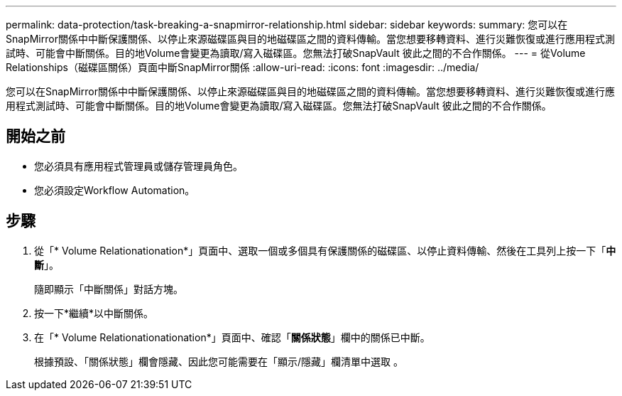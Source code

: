 ---
permalink: data-protection/task-breaking-a-snapmirror-relationship.html 
sidebar: sidebar 
keywords:  
summary: 您可以在SnapMirror關係中中斷保護關係、以停止來源磁碟區與目的地磁碟區之間的資料傳輸。當您想要移轉資料、進行災難恢復或進行應用程式測試時、可能會中斷關係。目的地Volume會變更為讀取/寫入磁碟區。您無法打破SnapVault 彼此之間的不合作關係。 
---
= 從Volume Relationships（磁碟區關係）頁面中斷SnapMirror關係
:allow-uri-read: 
:icons: font
:imagesdir: ../media/


[role="lead"]
您可以在SnapMirror關係中中斷保護關係、以停止來源磁碟區與目的地磁碟區之間的資料傳輸。當您想要移轉資料、進行災難恢復或進行應用程式測試時、可能會中斷關係。目的地Volume會變更為讀取/寫入磁碟區。您無法打破SnapVault 彼此之間的不合作關係。



== 開始之前

* 您必須具有應用程式管理員或儲存管理員角色。
* 您必須設定Workflow Automation。




== 步驟

. 從「* Volume Relationationation*」頁面中、選取一個或多個具有保護關係的磁碟區、以停止資料傳輸、然後在工具列上按一下「*中斷*」。
+
隨即顯示「中斷關係」對話方塊。

. 按一下*繼續*以中斷關係。
. 在「* Volume Relationationationation*」頁面中、確認「*關係狀態*」欄中的關係已中斷。
+
根據預設、「關係狀態」欄會隱藏、因此您可能需要在「顯示/隱藏」欄清單中選取 image:../media/icon-columnshowhide-sm-onc.gif[""]。


